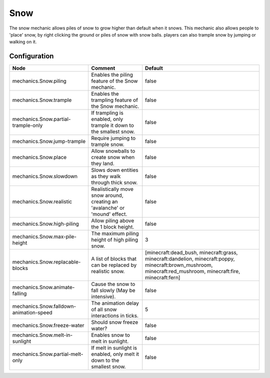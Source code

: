 ====
Snow
====

The snow mechanic allows piles of snow to grow higher than default when it snows. This mechanic also allows people to 'place' snow, by right clicking the ground or piles of snow with snow balls. players can also trample snow by jumping or walking on it.

Configuration
=============

======================================= ========================================================================== ==============================================================================================================================================================
Node                                    Comment                                                                    Default
======================================= ========================================================================== ==============================================================================================================================================================
mechanics.Snow.piling                   Enables the piling feature of the Snow mechanic.                           false
mechanics.Snow.trample                  Enables the trampling feature of the Snow mechanic.                        false
mechanics.Snow.partial-trample-only     If trampling is enabled, only trample it down to the smallest snow.        false
mechanics.Snow.jump-trample             Require jumping to trample snow.                                           false
mechanics.Snow.place                    Allow snowballs to create snow when they land.                             false
mechanics.Snow.slowdown                 Slows down entities as they walk through thick snow.                       false
mechanics.Snow.realistic                Realistically move snow around, creating an 'avalanche' or 'mound' effect. false
mechanics.Snow.high-piling              Allow piling above the 1 block height.                                     false
mechanics.Snow.max-pile-height          The maximum piling height of high piling snow.                             3
mechanics.Snow.replacable-blocks        A list of blocks that can be replaced by realistic snow.                   [minecraft:dead_bush, minecraft:grass, minecraft:dandelion, minecraft:poppy, minecraft:brown_mushroom, minecraft:red_mushroom, minecraft:fire, minecraft:fern]
mechanics.Snow.animate-falling          Cause the snow to fall slowly (May be intensive).                          false
mechanics.Snow.falldown-animation-speed The animation delay of all snow interactions in ticks.                     5
mechanics.Snow.freeze-water             Should snow freeze water?                                                  false
mechanics.Snow.melt-in-sunlight         Enables snow to melt in sunlight.                                          false
mechanics.Snow.partial-melt-only        If melt in sunlight is enabled, only melt it down to the smallest snow.    false
======================================= ========================================================================== ==============================================================================================================================================================
